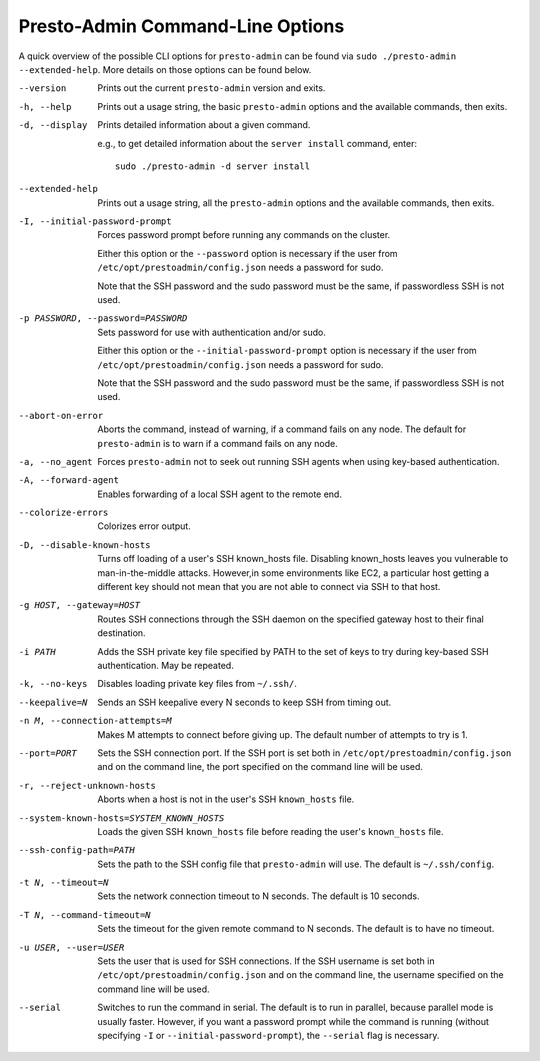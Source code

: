 =================================
Presto-Admin Command-Line Options
=================================

A quick overview of the possible CLI options for ``presto-admin`` can be found
via ``sudo ./presto-admin --extended-help``. More details on those options can
be found below.

--version
    Prints out the current ``presto-admin`` version and exits.

-h, --help
    Prints out a usage string, the basic ``presto-admin`` options and the
    available commands, then exits.

-d, --display
    Prints detailed information about a given command.

    e.g., to get detailed information about the ``server install`` command, enter: ::

        sudo ./presto-admin -d server install

--extended-help
    Prints out a usage string, all the ``presto-admin`` options and the
    available commands, then exits.

-I, --initial-password-prompt
    Forces password prompt before running any commands on the cluster.

    Either this option or the ``--password`` option is necessary if the user from
    ``/etc/opt/prestoadmin/config.json`` needs a password for sudo.

    Note that the SSH password and the sudo password must be the same,
    if passwordless SSH is not used.

-p PASSWORD, --password=PASSWORD
    Sets password for use with authentication and/or sudo.

    Either this option or the ``--initial-password-prompt`` option is necessary
    if the user from ``/etc/opt/prestoadmin/config.json`` needs a password for sudo.

    Note that the SSH password and the sudo password must be the same,
    if passwordless SSH is not used.

--abort-on-error
    Aborts the command, instead of warning, if a command fails on any node. The
    default for ``presto-admin`` is to warn if a command fails on any node.

-a, --no_agent
    Forces ``presto-admin`` not to seek out running SSH agents when using
    key-based authentication.

-A, --forward-agent
    Enables forwarding of a local SSH agent to the remote end.

--colorize-errors
    Colorizes error output.

-D, --disable-known-hosts
    Turns off loading of a user's SSH known_hosts file. Disabling known_hosts leaves
    you vulnerable to man-in-the-middle attacks. However,in some environments like
    EC2, a particular host getting a different key should not mean that you are not
    able to connect via SSH to that host.

-g HOST, --gateway=HOST
    Routes SSH connections through the SSH daemon on the
    specified gateway host to their final destination.

-i PATH
    Adds the SSH private key file specified by PATH to the set of keys to
    try during key-based SSH authentication. May be repeated.

-k, --no-keys
    Disables loading private key files from ``~/.ssh/``.

--keepalive=N
    Sends an SSH keepalive every N seconds to keep SSH from timing out.

-n M, --connection-attempts=M
    Makes M attempts to connect before giving up. The default number of attempts to try is 1.

--port=PORT
    Sets the SSH connection port. If the SSH port is set both in
    ``/etc/opt/prestoadmin/config.json`` and on the command line, the port
    specified on the command line will be used.

-r, --reject-unknown-hosts
    Aborts when a host is not in the user's SSH ``known_hosts`` file.

--system-known-hosts=SYSTEM_KNOWN_HOSTS
    Loads the given SSH ``known_hosts`` file before reading the user's ``known_hosts``
    file.

--ssh-config-path=PATH
    Sets the path to the SSH config file that ``presto-admin`` will use. The
    default is ``~/.ssh/config``.

-t N, --timeout=N
    Sets the network connection timeout to N seconds. The default is 10 seconds.

-T N, --command-timeout=N
    Sets the timeout for the given remote command to N seconds. The default is
    to have no timeout.

-u USER, --user=USER
    Sets the user that is used for SSH connections. If the SSH username is set both in
    ``/etc/opt/prestoadmin/config.json`` and on the command line, the username
    specified on the command line will be used.

--serial
    Switches to run the command in serial. The default is to run in parallel, because
    parallel mode is usually faster. However, if you want a password prompt while the command
    is running (without specifying ``-I`` or ``--initial-password-prompt``), the ``--serial`` flag is necessary.
